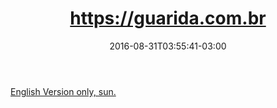 #+TITLE: https://guarida.com.br
#+DATE: 2016-08-31T03:55:41-03:00
#+DRAFT: nil
#+TAGS[]: nil, nil

[[../../../portifolio/spotify][English Version only, sun.]]
